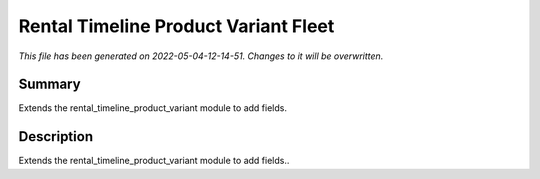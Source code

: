Rental Timeline Product Variant Fleet
====================================================

*This file has been generated on 2022-05-04-12-14-51. Changes to it will be overwritten.*

Summary
-------

Extends the rental_timeline_product_variant module to add fields.

Description
-----------

Extends the rental_timeline_product_variant module to add fields..

